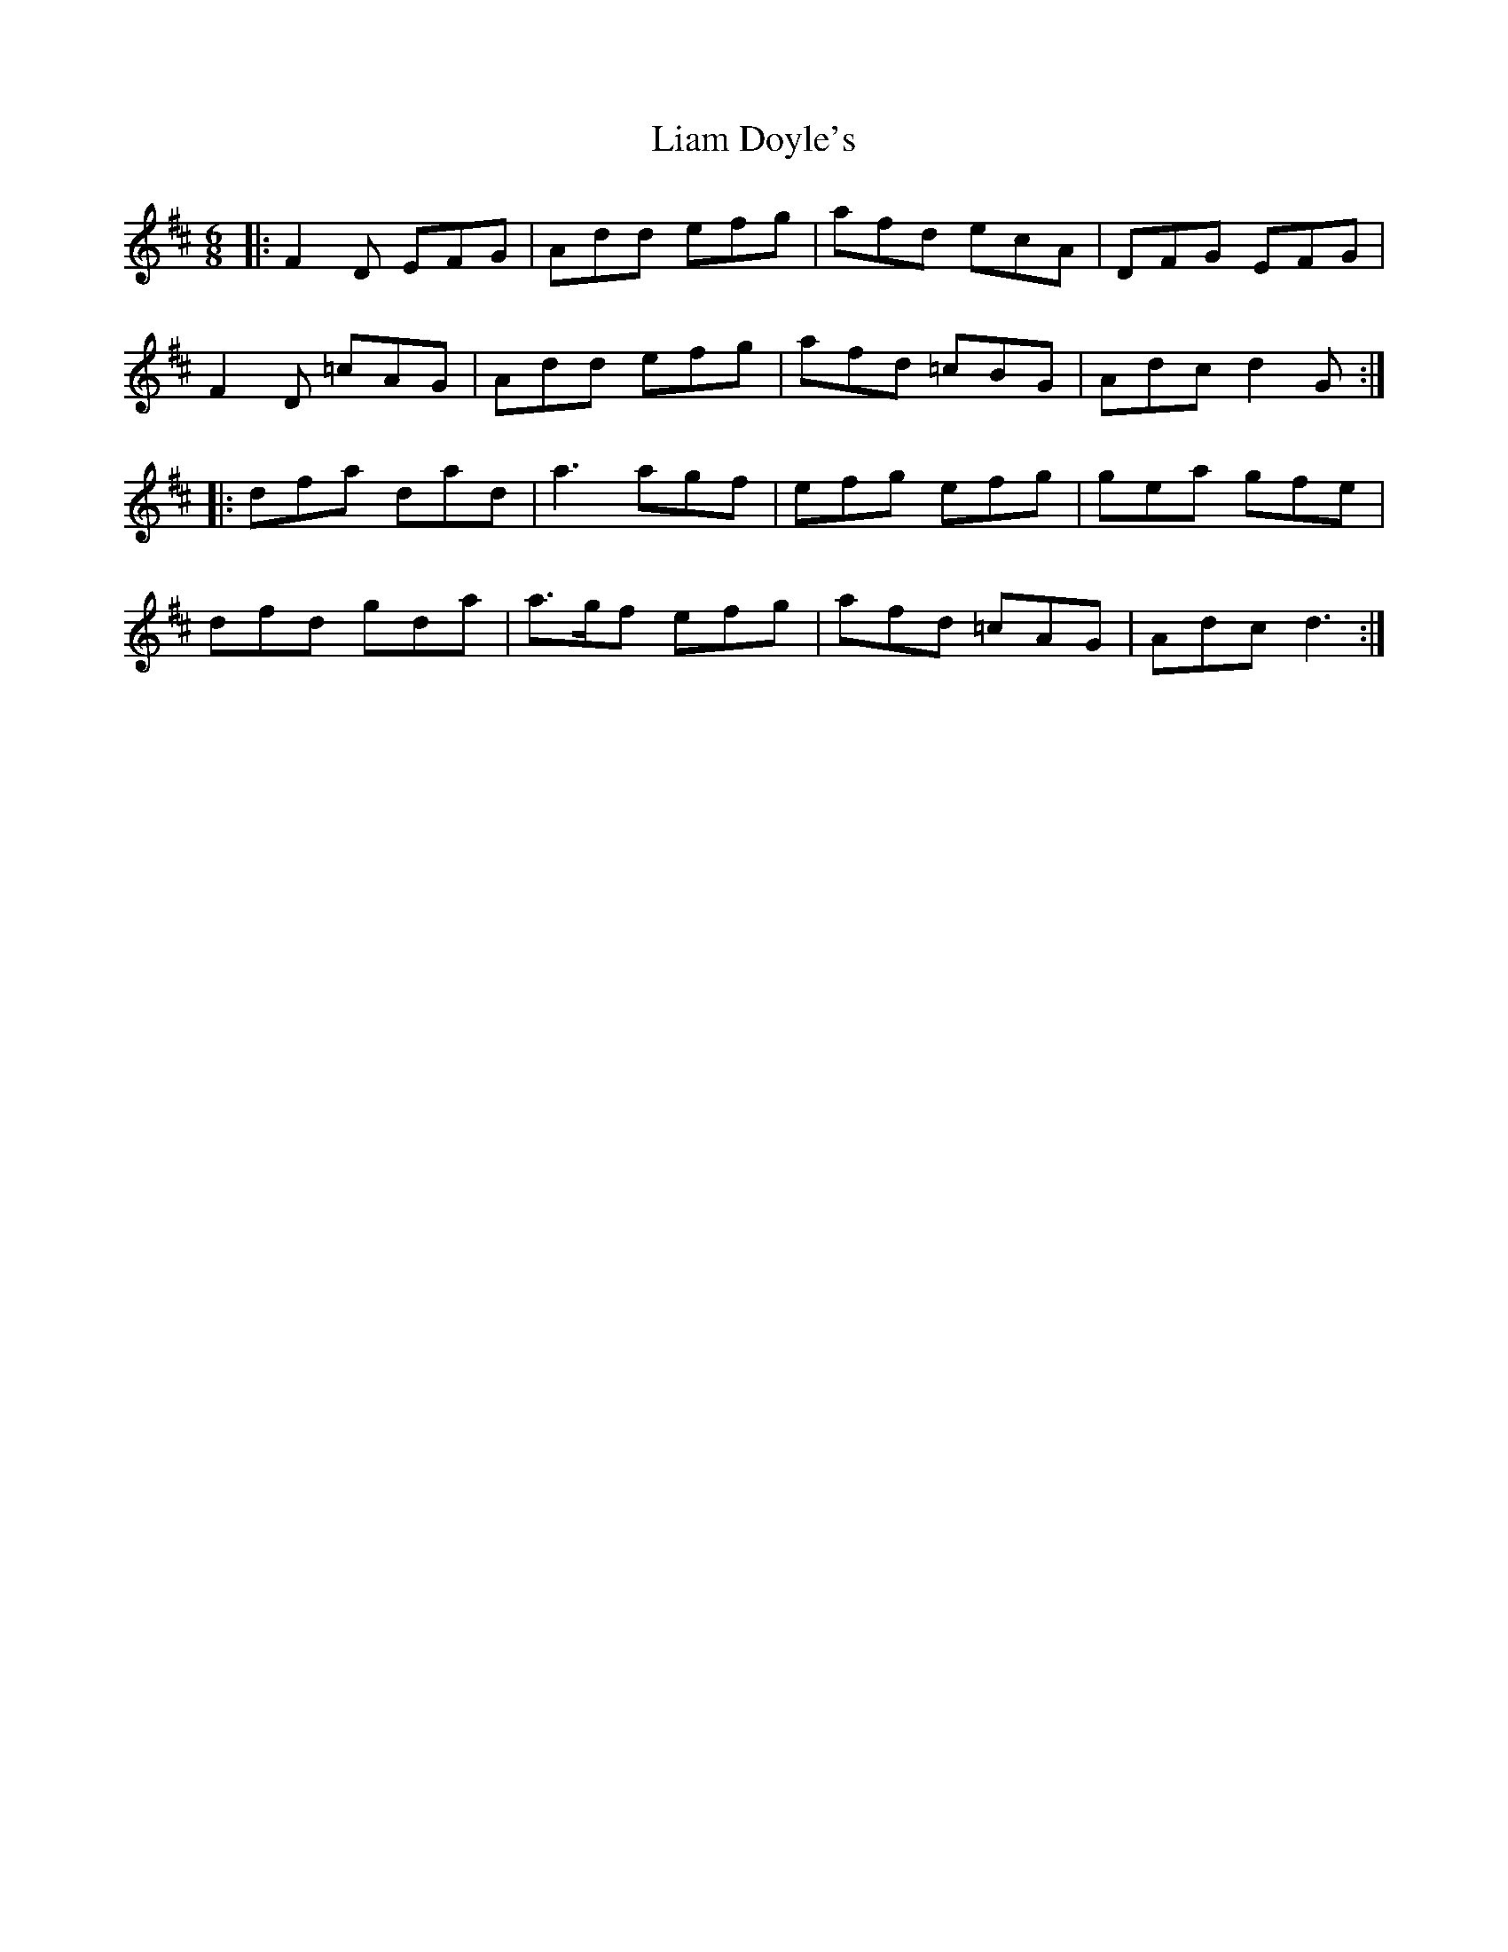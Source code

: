 X: 23505
T: Liam Doyle's
R: jig
M: 6/8
K: Dmajor
|:F2D EFG|Add efg|afd ecA|DFG EFG|
F2D =cAG|Add efg|afd =cBG|Adc d2G:|
|:dfa dad|a3 agf|efg efg|gea gfe|
dfd gda|a3/2g/f efg|afd =cAG|Adc d3:|

